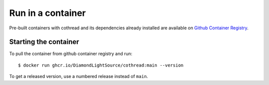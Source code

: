 Run in a container
==================

Pre-built containers with cothread and its dependencies already
installed are available on `Github Container Registry
<https://ghcr.io/DiamondLightSource/cothread>`_.

Starting the container
----------------------

To pull the container from github container registry and run::

    $ docker run ghcr.io/DiamondLightSource/cothread:main --version

To get a released version, use a numbered release instead of ``main``.
